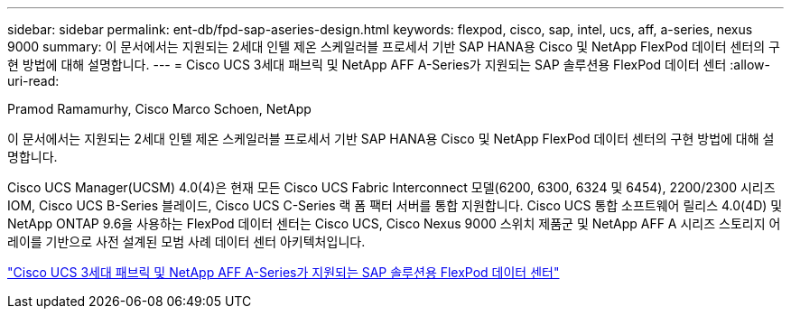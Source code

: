 ---
sidebar: sidebar 
permalink: ent-db/fpd-sap-aseries-design.html 
keywords: flexpod, cisco, sap, intel, ucs, aff, a-series, nexus 9000 
summary: 이 문서에서는 지원되는 2세대 인텔 제온 스케일러블 프로세서 기반 SAP HANA용 Cisco 및 NetApp FlexPod 데이터 센터의 구현 방법에 대해 설명합니다. 
---
= Cisco UCS 3세대 패브릭 및 NetApp AFF A-Series가 지원되는 SAP 솔루션용 FlexPod 데이터 센터
:allow-uri-read: 


Pramod Ramamurhy, Cisco Marco Schoen, NetApp

[role="lead"]
이 문서에서는 지원되는 2세대 인텔 제온 스케일러블 프로세서 기반 SAP HANA용 Cisco 및 NetApp FlexPod 데이터 센터의 구현 방법에 대해 설명합니다.

Cisco UCS Manager(UCSM) 4.0(4)은 현재 모든 Cisco UCS Fabric Interconnect 모델(6200, 6300, 6324 및 6454), 2200/2300 시리즈 IOM, Cisco UCS B-Series 블레이드, Cisco UCS C-Series 랙 폼 팩터 서버를 통합 지원합니다. Cisco UCS 통합 소프트웨어 릴리스 4.0(4D) 및 NetApp ONTAP 9.6을 사용하는 FlexPod 데이터 센터는 Cisco UCS, Cisco Nexus 9000 스위치 제품군 및 NetApp AFF A 시리즈 스토리지 어레이를 기반으로 사전 설계된 모범 사례 데이터 센터 아키텍처입니다.

link:https://www.cisco.com/c/en/us/td/docs/unified_computing/ucs/UCS_CVDs/flexpod_sap_ontap96.html["Cisco UCS 3세대 패브릭 및 NetApp AFF A-Series가 지원되는 SAP 솔루션용 FlexPod 데이터 센터"^]
